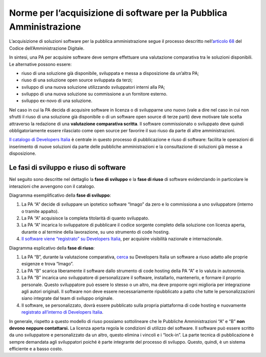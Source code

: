 Norme per l’acquisizione di software per la Pubblica Amministrazione
====================================================================

L’acquisizione di soluzioni software per la pubblica amministrazione
segue il processo descritto nell’\ `articolo
68 <https://docs.italia.it/italia/piano-triennale-ict/codice-amministrazione-digitale-docs/it/v2017-12-13/_rst/capo6_art68.html>`__
del Codice dell’Amministrazione Digitale.

In sintesi, una PA per acquisire software deve sempre effettuare una
valutazione comparativa tra le soluzioni disponibili. Le alternative
possono essere:

-  riuso di una soluzione già disponibile, sviluppata e messa a
   disposizione da un’altra PA;

-  riuso di una soluzione open source sviluppata da terzi;

-  sviluppo di una nuova soluzione utilizzando sviluppatori interni alla
   PA;

-  sviluppo di una nuova soluzione su commissione a un fornitore
   esterno.

-  sviluppo ex-novo di una soluzione.

Nel caso in cui la PA decida di acquisire software in licenza o di
svilupparne uno nuovo (vale a dire nel caso in cui non sfrutti il riuso
di una soluzione già disponibile o di un software open source di terze
parti) deve motivare tale scelta attraverso la redazione di una
**valutazione comparativa scritta**. Il software commissionato o
sviluppato deve quindi obbligatoriamente essere rilasciato come open
source per favorire il suo riuso da parte di altre amministrazioni.

`Il catalogo di Developers
Italia <https://developers.italia.it/it/software>`__ è centrale in
questo processo di pubblicazione e riuso di software: facilita le
operazioni di inserimento di nuove soluzioni da parte delle pubbliche
amministrazioni e la consultazione di soluzioni già messe a
disposizione.

Le fasi di sviluppo e riuso di software
---------------------------------------

Nel seguito sono descritte nel dettaglio la **fase di sviluppo** e la
**fase di riuso** di software evidenziando in particolare le interazioni
che avvengono con il catalogo.

Diagramma esemplificativo della **fase di sviluppo**:

1. La PA “A” decide di sviluppare un ipotetico software “Imago” da zero
   e lo commissiona a uno sviluppatore (interno o tramite appalto).

2. La PA “A” acquisisce la completa titolarità di quanto sviluppato.

3. La PA “A” incarica lo sviluppatore di pubblicare il codice sorgente
   completo della soluzione con licenza aperta, durante o al termine
   della lavorazione, su uno strumento di code hosting.

4. `Il software viene “registrato” su Developers
   Italia <https://developers.italia.it/it/riuso/pubblicazione>`__, per
   acquisire visibilità nazionale e internazionale.

|image0|

Diagramma esplicativo della **fase di riuso**:

1. La PA “B”, durante la valutazione comparativa,
   `cerca <https://developers.italia.it/it/search?type=software_reuse&sort_by=relevance&page=0>`__
   su Developers Italia un software a riuso adatto alle proprie esigenze
   e trova “Imago”.

2. La PA “B” scarica liberamente il software dallo strumento di code
   hosting della PA “A” e lo valuta in autonomia.

3. La PA “B” incarica uno sviluppatore di personalizzare il software,
   installarlo, mantenerlo, e formare il proprio personale. Questo
   sviluppatore può essere lo stesso o un altro, ma deve proporre ogni
   miglioria per integrazione agli autori originali. Il software non
   deve essere necessariamente ripubblicato a patto che tutte le
   personalizzazioni siano integrate dal team di sviluppo originale.

4. Il software, se personalizzato, dovrà essere pubblicato sulla propria
   piattaforma di code hosting e nuovamente `registrato all’interno di
   Developers Italia <https://onboarding.developers.italia.it/>`__.

|image1|

In generale, rispetto a questo modello di riuso possiamo sottolineare
che le Pubbliche Amministrazioni “A” e “B” **non devono neppure
contattarsi.** La licenza aperta regola le condizioni di utilizzo del
software. Il software può essere scritto da uno sviluppatore e
personalizzato da un altro, questo elimina i vincoli e i “lock-in”. La
parte tecnica di pubblicazione è sempre demandata agli sviluppatori
poiché è parte integrante del processo di sviluppo. Questo, quindi, è un
sistema efficiente e a basso costo.

.. |image0| image:: /media/image1.png
   :width: 3.2984in
   :height: 3.22396in
.. |image1| image:: /media/image2.png
   :width: 4.02083in
   :height: 3.93685in
